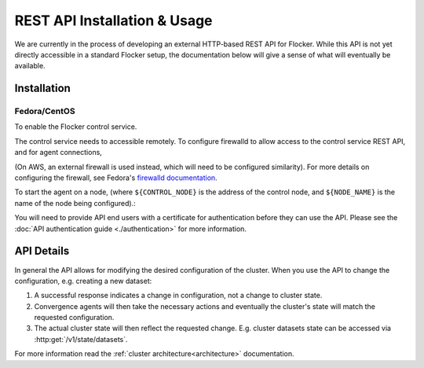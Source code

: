 .. _api:

=============================
REST API Installation & Usage
=============================

We are currently in the process of developing an external HTTP-based REST API for Flocker.
While this API is not yet directly accessible in a standard Flocker setup, the documentation below will give a sense of what will eventually be available.


Installation
============

Fedora/CentOS
-------------

To enable the Flocker control service.

.. task:: enable_flocker_control
   :prompt: [root@control-node]#

The control service needs to accessible remotely.
To configure firewalld to allow access to the control service REST API, and for agent connections,

.. task:: open_control_firewall

(On AWS, an external firewall is used instead, which will need to be configured similarity).
For more details on configuring the firewall, see Fedora's `firewalld documentation <https://fedoraproject.org/wiki/FirewallD>`_.

To start the agent on a node, (where ``${CONTROL_NODE}`` is the address of the control node, and ``${NODE_NAME}`` is the name of the node being configured).:

.. task:: enable_flocker_agent ${NODE_NAME} ${CONTROL_NODE}
   :prompt: [root@agent-node]#

You will need to provide API end users with a certificate for authentication before they can use the API.
Please see the :doc:`API authentication guide <./authentication>` for more information.

API Details
===========

In general the API allows for modifying the desired configuration of the cluster.
When you use the API to change the configuration, e.g. creating a new dataset:

#. A successful response indicates a change in configuration, not a change to cluster state.
#. Convergence agents will then take the necessary actions and eventually the cluster's state will match the requested configuration.
#. The actual cluster state will then reflect the requested change.
   E.g. cluster datasets state can be accessed via :http:get:`/v1/state/datasets`.

.. XXX: Document the response when input validation fails:
.. https://clusterhq.atlassian.net/browse/FLOC-1613

For more information read the :ref:`cluster architecture<architecture>` documentation.

.. autoklein:: flocker.control.httpapi.ConfigurationAPIUserV1
    :schema_store_fqpn: flocker.control.httpapi.SCHEMAS
    :prefix: /v1
    :examples_path: api_examples.yml
